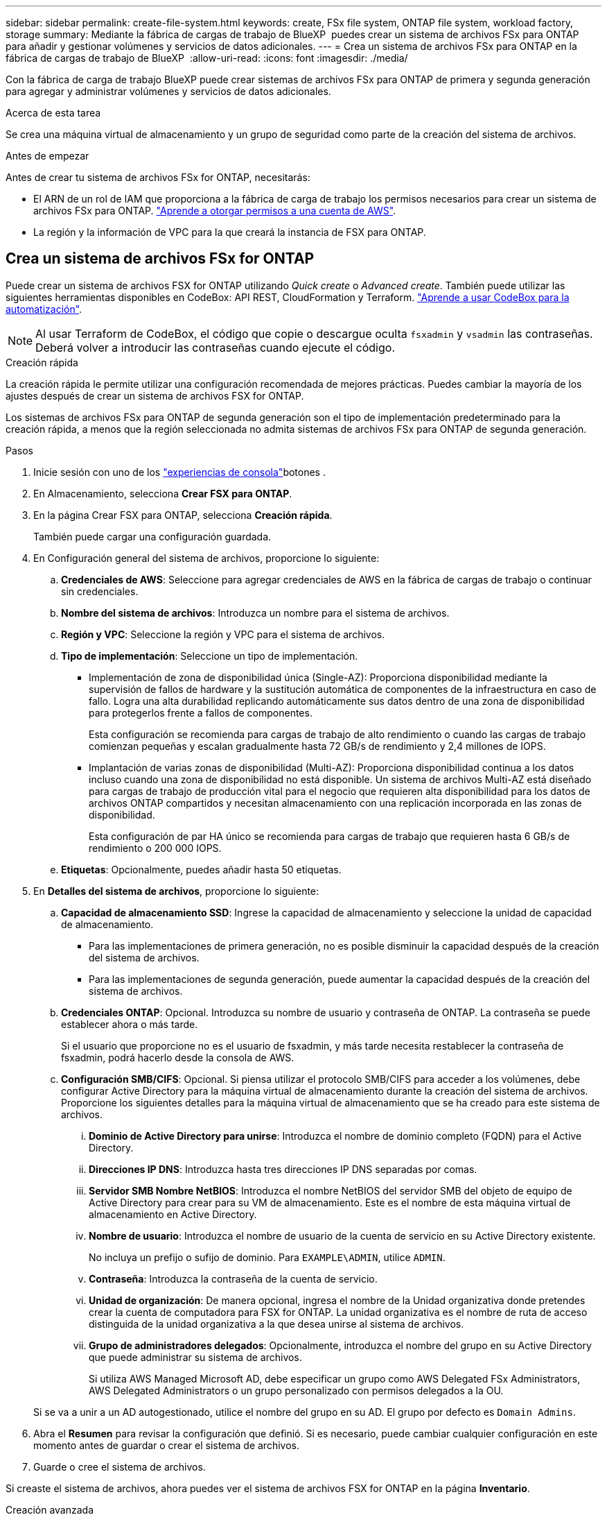 ---
sidebar: sidebar 
permalink: create-file-system.html 
keywords: create, FSx file system, ONTAP file system, workload factory, storage 
summary: Mediante la fábrica de cargas de trabajo de BlueXP  puedes crear un sistema de archivos FSx para ONTAP para añadir y gestionar volúmenes y servicios de datos adicionales. 
---
= Crea un sistema de archivos FSx para ONTAP en la fábrica de cargas de trabajo de BlueXP 
:allow-uri-read: 
:icons: font
:imagesdir: ./media/


[role="lead"]
Con la fábrica de carga de trabajo BlueXP puede crear sistemas de archivos FSx para ONTAP de primera y segunda generación para agregar y administrar volúmenes y servicios de datos adicionales.

.Acerca de esta tarea
Se crea una máquina virtual de almacenamiento y un grupo de seguridad como parte de la creación del sistema de archivos.

.Antes de empezar
Antes de crear tu sistema de archivos FSx for ONTAP, necesitarás:

* El ARN de un rol de IAM que proporciona a la fábrica de carga de trabajo los permisos necesarios para crear un sistema de archivos FSx para ONTAP. link:https://docs.netapp.com/us-en/workload-setup-admin/add-credentials.html["Aprende a otorgar permisos a una cuenta de AWS"^].
* La región y la información de VPC para la que creará la instancia de FSX para ONTAP.




== Crea un sistema de archivos FSx for ONTAP

Puede crear un sistema de archivos FSX for ONTAP utilizando _Quick create_ o _Advanced create_. También puede utilizar las siguientes herramientas disponibles en CodeBox: API REST, CloudFormation y Terraform. link:https://docs.netapp.com/us-en/workload-setup-admin/use-codebox.html#how-to-use-codebox["Aprende a usar CodeBox para la automatización"^].


NOTE: Al usar Terraform de CodeBox, el código que copie o descargue oculta `fsxadmin` y `vsadmin` las contraseñas. Deberá volver a introducir las contraseñas cuando ejecute el código.

[role="tabbed-block"]
====
.Creación rápida
--
La creación rápida le permite utilizar una configuración recomendada de mejores prácticas. Puedes cambiar la mayoría de los ajustes después de crear un sistema de archivos FSX for ONTAP.

Los sistemas de archivos FSx para ONTAP de segunda generación son el tipo de implementación predeterminado para la creación rápida, a menos que la región seleccionada no admita sistemas de archivos FSx para ONTAP de segunda generación.

.Pasos
. Inicie sesión con uno de los link:https://docs.netapp.com/us-en/workload-setup-admin/console-experiences.html["experiencias de consola"^]botones .
. En Almacenamiento, selecciona *Crear FSX para ONTAP*.
. En la página Crear FSX para ONTAP, selecciona *Creación rápida*.
+
También puede cargar una configuración guardada.

. En Configuración general del sistema de archivos, proporcione lo siguiente:
+
.. *Credenciales de AWS*: Seleccione para agregar credenciales de AWS en la fábrica de cargas de trabajo o continuar sin credenciales.
.. *Nombre del sistema de archivos*: Introduzca un nombre para el sistema de archivos.
.. *Región y VPC*: Seleccione la región y VPC para el sistema de archivos.
.. *Tipo de implementación*: Seleccione un tipo de implementación.
+
*** Implementación de zona de disponibilidad única (Single-AZ): Proporciona disponibilidad mediante la supervisión de fallos de hardware y la sustitución automática de componentes de la infraestructura en caso de fallo. Logra una alta durabilidad replicando automáticamente sus datos dentro de una zona de disponibilidad para protegerlos frente a fallos de componentes.
+
Esta configuración se recomienda para cargas de trabajo de alto rendimiento o cuando las cargas de trabajo comienzan pequeñas y escalan gradualmente hasta 72 GB/s de rendimiento y 2,4 millones de IOPS.

*** Implantación de varias zonas de disponibilidad (Multi-AZ): Proporciona disponibilidad continua a los datos incluso cuando una zona de disponibilidad no está disponible. Un sistema de archivos Multi-AZ está diseñado para cargas de trabajo de producción vital para el negocio que requieren alta disponibilidad para los datos de archivos ONTAP compartidos y necesitan almacenamiento con una replicación incorporada en las zonas de disponibilidad.
+
Esta configuración de par HA único se recomienda para cargas de trabajo que requieren hasta 6 GB/s de rendimiento o 200 000 IOPS.



.. *Etiquetas*: Opcionalmente, puedes añadir hasta 50 etiquetas.


. En *Detalles del sistema de archivos*, proporcione lo siguiente:
+
.. *Capacidad de almacenamiento SSD*: Ingrese la capacidad de almacenamiento y seleccione la unidad de capacidad de almacenamiento.
+
*** Para las implementaciones de primera generación, no es posible disminuir la capacidad después de la creación del sistema de archivos.
*** Para las implementaciones de segunda generación, puede aumentar la capacidad después de la creación del sistema de archivos.


.. *Credenciales ONTAP*: Opcional. Introduzca su nombre de usuario y contraseña de ONTAP. La contraseña se puede establecer ahora o más tarde.
+
Si el usuario que proporcione no es el usuario de fsxadmin, y más tarde necesita restablecer la contraseña de fsxadmin, podrá hacerlo desde la consola de AWS.

.. *Configuración SMB/CIFS*: Opcional. Si piensa utilizar el protocolo SMB/CIFS para acceder a los volúmenes, debe configurar Active Directory para la máquina virtual de almacenamiento durante la creación del sistema de archivos. Proporcione los siguientes detalles para la máquina virtual de almacenamiento que se ha creado para este sistema de archivos.
+
... *Dominio de Active Directory para unirse*: Introduzca el nombre de dominio completo (FQDN) para el Active Directory.
... *Direcciones IP DNS*: Introduzca hasta tres direcciones IP DNS separadas por comas.
... *Servidor SMB Nombre NetBIOS*: Introduzca el nombre NetBIOS del servidor SMB del objeto de equipo de Active Directory para crear para su VM de almacenamiento. Este es el nombre de esta máquina virtual de almacenamiento en Active Directory.
... *Nombre de usuario*: Introduzca el nombre de usuario de la cuenta de servicio en su Active Directory existente.
+
No incluya un prefijo o sufijo de dominio. Para `EXAMPLE\ADMIN`, utilice `ADMIN`.

... *Contraseña*: Introduzca la contraseña de la cuenta de servicio.
... *Unidad de organización*: De manera opcional, ingresa el nombre de la Unidad organizativa donde pretendes crear la cuenta de computadora para FSX for ONTAP. La unidad organizativa es el nombre de ruta de acceso distinguida de la unidad organizativa a la que desea unirse al sistema de archivos.
... *Grupo de administradores delegados*: Opcionalmente, introduzca el nombre del grupo en su Active Directory que puede administrar su sistema de archivos.
+
Si utiliza AWS Managed Microsoft AD, debe especificar un grupo como AWS Delegated FSx Administrators, AWS Delegated Administrators o un grupo personalizado con permisos delegados a la OU.

+
Si se va a unir a un AD autogestionado, utilice el nombre del grupo en su AD. El grupo por defecto es `Domain Admins`.





. Abra el *Resumen* para revisar la configuración que definió. Si es necesario, puede cambiar cualquier configuración en este momento antes de guardar o crear el sistema de archivos.
. Guarde o cree el sistema de archivos.


Si creaste el sistema de archivos, ahora puedes ver el sistema de archivos FSX for ONTAP en la página *Inventario*.

--
.Creación avanzada
--
Con Advanced CREATE, puede establecer todas las opciones de configuración, incluidas la disponibilidad, la seguridad, las copias de seguridad y el mantenimiento.

.Pasos
. Inicie sesión con uno de los link:https://docs.netapp.com/us-en/workload-setup-admin/console-experiences.html["experiencias de consola"^]botones .
. En Almacenamiento, selecciona *Crear FSX para ONTAP*.
. En la página Crear FSX para ONTAP, selecciona *Crear avanzado*.
+
También puede cargar una configuración guardada.

. En Configuración general del sistema de archivos, proporcione lo siguiente:
+
.. *Credenciales de AWS*: Seleccione para agregar credenciales de AWS en la fábrica de cargas de trabajo o continuar sin credenciales.
.. *Nombre del sistema de archivos*: Introduzca un nombre para el sistema de archivos.
.. *Región y VPC*: Seleccione la región y VPC para el sistema de archivos.
.. *Tipo de implementación*: seleccione un tipo de implementación y una generación de sistema de archivos. La disponibilidad de un sistema de archivos de segunda generación depende de la región seleccionada. Si la región seleccionada no admite sistemas de archivos FSx for ONTAP de segunda generación, el tipo de implementación cambia a primera generación.
+
*** Implementación de zona de disponibilidad única (Single-AZ): Proporciona disponibilidad mediante la supervisión de fallos de hardware y la sustitución automática de componentes de la infraestructura en caso de fallo. Logra una alta durabilidad replicando automáticamente sus datos dentro de una zona de disponibilidad para protegerlos frente a fallos de componentes.
+
*Generación del sistema de archivos*: seleccione una de las siguientes opciones:

+
**** *Segunda generación*: esta configuración se recomienda para cargas de trabajo de alto rendimiento o cuando las cargas de trabajo comienzan pequeñas y escalan de manera incremental hasta 72 GB/s de rendimiento y 2,4 millones de IOPS.
**** *Primera generación*: Esta configuración es ideal para cargas de trabajo que requieren hasta 4 GB/s o 160 000 IOPS. Los sistemas de archivos de primera generación solo pueden aumentar la capacidad.


*** Implantación de varias zonas de disponibilidad (Multi-AZ): Proporciona disponibilidad continua a los datos incluso cuando una zona de disponibilidad no está disponible. Un sistema de archivos Multi-AZ está diseñado para cargas de trabajo de producción vital para el negocio que requieren alta disponibilidad para los datos de archivos ONTAP compartidos y necesitan almacenamiento con una replicación incorporada en las zonas de disponibilidad.
+
*Generación del sistema de archivos*: seleccione una de las siguientes opciones:

+
**** *Segunda generación*: Esta configuración de par de alta disponibilidad (HA) se recomienda para cargas de trabajo que requieren hasta 6 GB/s de rendimiento o 200 000 IOPS. En un sistema de archivos Multi-AZ y de segunda generación, la capacidad puede aumentar o disminuir según las demandas de la carga de trabajo.
**** *Primera generación*: Esta configuración es ideal para cargas de trabajo que requieren hasta 4 GB/s o 160 000 IOPS. Los sistemas de archivos de primera generación solo pueden aumentar la capacidad.




.. *Etiquetas*: Opcionalmente, puedes añadir hasta 50 etiquetas.


. En Detalles del sistema de archivos, proporcione lo siguiente:
+
.. *Capacidad de almacenamiento SSD*: Ingrese la capacidad de almacenamiento y seleccione la unidad de capacidad de almacenamiento.
+
*** Para las implementaciones de primera generación, no es posible disminuir la capacidad después de la creación del sistema de archivos.
*** Para implementaciones de segunda generación, puede ajustar la capacidad.


.. Capacidad de rendimiento por par de alta disponibilidad (HA): Seleccione la capacidad de rendimiento por número de pares de HA. Los sistemas de archivos de primera generación solo admiten un par de HA.
.. *IOPS aprovisionadas*: seleccione una de las siguientes opciones:
+
*** *Automático*: para que sea automático, por cada GiB creado, se agregan 3 IOPS.
*** *Aprovisionado por el usuario*: para aprovisionado por el usuario, ingrese el valor de IOPS.


.. *Credenciales ONTAP*: Opcional. Introduzca su nombre de usuario y contraseña de ONTAP. La contraseña se puede establecer ahora o más tarde.
+
Si el usuario que proporcione no es el usuario de fsxadmin, y más tarde necesita restablecer la contraseña de fsxadmin, podrá hacerlo desde la consola de AWS.

.. *Storage VM Credentials*: Opcional. Introduzca su nombre de usuario. La contraseña puede ser específica de este sistema de archivos o puede utilizar la misma contraseña introducida para las credenciales de ONTAP. La contraseña se puede establecer ahora o más tarde.
.. *Configuración SMB/CIFS*: Opcional. Si piensa utilizar el protocolo SMB/CIFS para acceder a los volúmenes, debe configurar Active Directory para la máquina virtual de almacenamiento durante la creación del sistema de archivos. Proporcione los siguientes detalles para la máquina virtual de almacenamiento que se ha creado para este sistema de archivos.
+
... *Dominio de Active Directory para unirse*: Introduzca el nombre de dominio completo (FQDN) para el Active Directory.
... *Direcciones IP DNS*: Introduzca hasta tres direcciones IP DNS separadas por comas.
... *Servidor SMB Nombre NetBIOS*: Introduzca el nombre NetBIOS del servidor SMB del objeto de equipo de Active Directory para crear para su VM de almacenamiento. Este es el nombre de esta máquina virtual de almacenamiento en Active Directory.
... *Nombre de usuario*: Introduzca el nombre de usuario de la cuenta de servicio en su Active Directory existente.
+
No incluya un prefijo o sufijo de dominio. Para `EXAMPLE\ADMIN`, utilice `ADMIN`.

... *Contraseña*: Introduzca la contraseña de la cuenta de servicio.
... *Unidad de organización*: De manera opcional, ingresa el nombre de la Unidad organizativa donde pretendes crear la cuenta de computadora para FSX for ONTAP. La unidad organizativa es el nombre de ruta de acceso distinguida de la unidad organizativa a la que desea unirse al sistema de archivos.
... *Grupo de administradores delegados*: Opcionalmente, introduzca el nombre del grupo en su Active Directory que puede administrar su sistema de archivos.
+
Si utiliza AWS Managed Microsoft AD, debe especificar un grupo como AWS Delegated FSx Administrators, AWS Delegated Administrators o un grupo personalizado con permisos delegados a la OU.

+
Si se va a unir a un AD autogestionado, utilice el nombre del grupo en su AD. El grupo por defecto es `Domain Admins`.





. En Red y seguridad, proporcione lo siguiente:
+
.. *Grupo de seguridad*: Crea o utiliza un grupo de seguridad existente.
+
Para obtener un nuevo grupo de seguridad, consulte <<Detalles del grupo de seguridad,detalles del grupo de seguridad>>para obtener una descripción de los protocolos, puertos y roles del grupo de seguridad.

.. *Zonas de disponibilidad*: Seleccione zonas de disponibilidad y subredes.
+
*** Para el nodo de configuración de clúster 1: Seleccione una zona de disponibilidad y una subred.
*** Para el nodo de configuración de clúster 2: Seleccione una zona de disponibilidad y una subred.


.. *Tablas de rutas VPC*: Seleccione la tabla de rutas VPC para permitir el acceso del cliente a los volúmenes.
.. *Rango de direcciones IP de punto final*: Selecciona *Rango de direcciones IP flotante fuera de tu VPC* o *Introduce un rango de direcciones IP* e introduce un rango de direcciones IP.
.. *Cifrado*: Seleccione el nombre de la clave de cifrado en el menú desplegable.


. En Copia de seguridad y mantenimiento, proporcione lo siguiente:
+
.. *FSX para copia de seguridad de ONTAP*: Las copias de seguridad automáticas diarias están habilitadas por defecto. Desactívelo si lo desea.
+
... *Período de retención de respaldo automático*: Ingrese el número de días para retener las copias de seguridad automáticas.
... *Ventana de copia de seguridad automática diaria*: Seleccione *Sin preferencia* (se selecciona una hora de inicio de copia de seguridad diaria) o *Seleccione la hora de inicio para copias de seguridad diarias* y especifique una hora de inicio.


.. *Ventana de mantenimiento semanal*: Seleccione *Sin preferencia* (se selecciona una hora de inicio de ventana de mantenimiento semanal) o *Seleccione la hora de inicio para la ventana de mantenimiento semanal de 30 minutos* y especifique una hora de inicio.


. Guarde o cree el sistema de archivos.


Si creaste el sistema de archivos, ahora puedes ver el sistema de archivos FSX for ONTAP en la página *Inventario*.

--
====


== Detalles del grupo de seguridad

La siguiente tabla proporciona detalles de grupo de seguridad, incluidos protocolos, puertos y roles.

[]
====
[cols="2,2,4a"]
|===
| Protocolo | Puerto | Función 


| SSH | 22  a| 
Acceso SSH a la dirección IP de administración del clúster LIF o una LIF de gestión de nodos



| TCP | 80  a| 
Acceso de la página web a la dirección IP de la LIF de administración del clúster



| TCP/UDP | 111  a| 
Llamada a procedimiento remoto para NFS



| TCP/UDP | 135  a| 
Llamada a procedimiento remoto para CIFS



| UDP | 137  a| 
Resolución de nombres NetBIOS para CIFS



| TCP/UDP | 139  a| 
Sesión de servicio NetBIOS para CIFS



| TCP | 443  a| 
Acceso de la API REST de ONTAP a la dirección IP de la LIF de gestión del clúster o una LIF de gestión de SVM



| TCP | 445  a| 
Microsoft SMB/CIFS sobre TCP con trama NetBIOS



| TCP/UDP | 635  a| 
Montaje NFS



| TCP | 749  a| 
Kerberos



| TCP/UDP | 2049  a| 
Daemon del servidor NFS



| TCP | 3260  a| 
Acceso iSCSI mediante la LIF de datos iSCSI



| TCP/UDP | 4045  a| 
Daemon de bloqueo NFS



| TCP/UDP | 4046  a| 
Supervisor de estado de red para NFS



| UDP | 4049  a| 
Protocolo de cuota NFS



| TCP | 10000  a| 
Protocolo de gestión de datos de red (NDMP) y comunicación entre clústeres de NetApp SnapMirror



| TCP | 11104  a| 
Gestión de la comunicación entre clústeres de NetApp SnapMirror



| TCP | 11105  a| 
Transferencia de datos de SnapMirror mediante LIF de interconexión de clústeres



| TCP/UDP | 161-162  a| 
Protocolo simple de gestión de red (SNMP)



| Todos los ICMP | Todo  a| 
Hacer ping a la instancia

|===
====
.El futuro
Con un sistema de archivos en tu inventario de almacenamiento, puedes link:create-volume.html["cree volúmenes"]hacer que tu sistema de archivos FSx for ONTAP y configurar link:data-protection-overview.html["protección de datos"] tus recursos.
